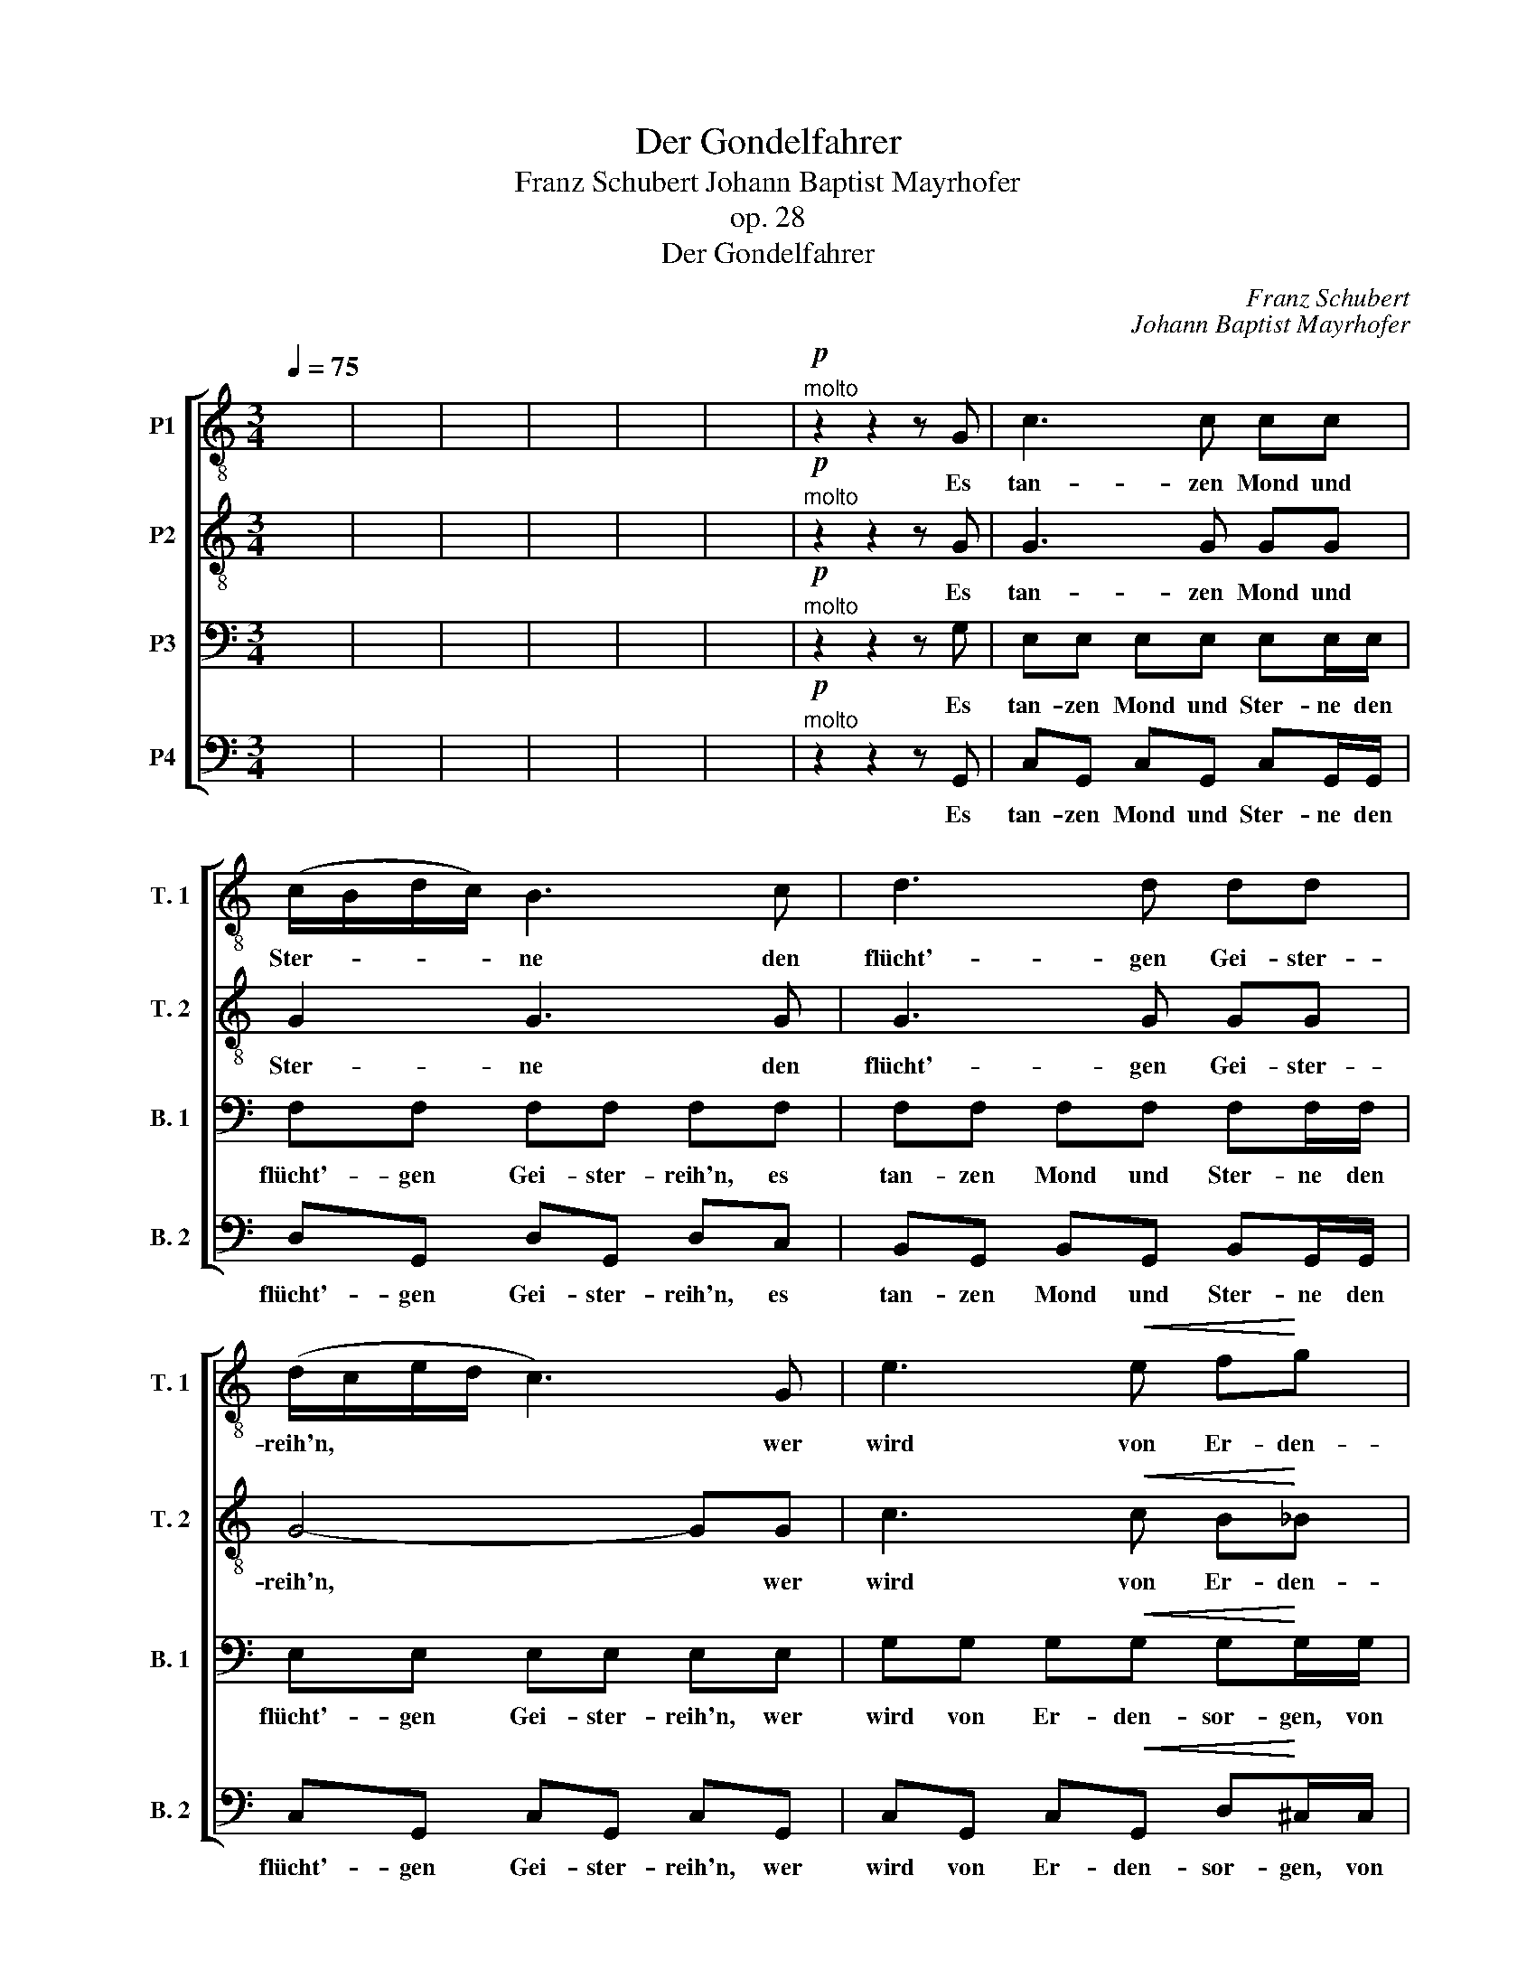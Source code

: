 X:1
T:Der Gondelfahrer
T:Franz Schubert Johann Baptist Mayrhofer
T: 
T:op. 28
T:Der Gondelfahrer
T: 
T: 
T: 
T: 
T: 
T: 
T: 
T: 
T: 
T: 
T: 
C:Franz Schubert
C:Johann Baptist Mayrhofer
Z:Johann Baptist Mayrhofer
Z:
%%score [ 1 2 3 4 ]
L:1/8
Q:1/4=75
M:3/4
K:C
V:1 treble-8 transpose=-12 nm="P1" snm="T. 1"
V:2 treble-8 transpose=-12 nm="P2" snm="T. 2"
V:3 bass nm="P3" snm="B. 1"
V:4 bass nm="P4" snm="B. 2"
V:1
 x6 | x6 | x6 | x6 | x6 | x6 |"^molto"!p! z2 z2 z G | c3 c cc | (c/B/d/c/) B3 c | d3 d dd | %10
w: ||||||Es|tan- zen Mond und|Ster- * * * ne den|flücht'- gen Gei- ster-|
 (d/c/e/d/ c3) G | e3!<(! e f!<)!g |!>(! g2!>)! fe dc | B!<)!!<(! (c/d/)!>)!!>(! e3 d | c2 z2 z c | %15
w: reih'n, * * * * wer|wird von Er- den-|sor- gen be- fan- gen|im- mer, _ im- mer|sein? Es|
 f3 f ff | (f/e/g/f/) e3 e | f3 f ff | (f/e/g/f/ e2)!<(! (f!<)!g) |!>(! g3 f ed!>)! | %20
w: tan- zen Mond und|Ster- * * * ne den|flücht'- gen Gei- ster-|reih'n, * * * * wer *|wird von Er- den-|
 d2 e"^poco rit."g!<(! e!<)!c | (c/a/) (g/f/)!>(! e2!>)! d2 |"^a tempo" c2 z2 z2 | x6 | x6 | %25
w: sor- gen be- fang- en|im- * mer, _ im- mer|sein?|||
 z2 z2 z d | (d/e/) (e/d/) dd (d/e/) (e/d/) |!<(! (d/!<)!g/)!>(!^f/!>)!e/ (d/c/) (B/c/) dB/d/ | %28
w: Du|kannst _ in * Mon- des- strah- * len *|nun, _ mei- ne Bar- * ke, * wal- len, du|
 (d/e/) (e/d/) dd (d/e/) (e/d/) |!<(! (d/!<)!g/)!>(!^f/!>)!e/ (d/c/) (B/c/) dB/d/ | %30
w: kannst _ in * Mon- des- strah- * len *|nun, _ mei- ne Bar- * ke, * wal- len, und|
"^cresc." (e/f/)!<(! (f/e/) (e/!<)!f/) (f/e/) (e/a/) (a/g/) | (g/^f/) (e/d/) ef g>!mf!d | %32
w: al- * ler * Schran- * ken * los * wiegt _|dich * des * Mee- res Schoß, und|
"^cresc." (e/f/)!<(! (f/e/) (e/!<)!f/) (f/e/) (e/a/) (a/g/) | %33
w: al- * ler * Schran- * ken * los * wiegt _|
 (g/^f/) (e/f/)!f! g"^poco rall."a!pp! g2 |"^a tempo" z z/ d/ (d/e/) (e/d/) dd | %35
w: dich * des * Mee- res Schoß;|in Mon- * des- * strah- len|
 (d/e/)d/c/ (B/g/) (^f/e/) dB | z z/ d/ (d/e/) (e/d/) dd | %37
w: nun, * mei- ne Bar- * ke, * wal- len,|in Mon- * des- * strah- len|
 (d/e/)d/c/ (B/g/) (^f/e/) d"^cresc. sempre"B | z z/ d/!<(! (e/f/) (f/!<)!e/) (e/a/) (a/g/) | %39
w: nun, _ mei- ne Bar- * ke, * wal- len,|der Schran- * ken * los * wiegt _|
 (g/^f/) (e/d/) ef g2 | z z/ d/!<(! (e/f/) (f/!<)!e/) (e/"^molto rit."a/) (a/g/) | %41
w: dich * des * Mee- res Schoß,|der Schran- * ken _ los * wiegt _|
 (g/^f/) (e/!ff!d/) !>!e!>!f !>!g!>!a |"^a tempo" g4 z2 | x6 | x6 | x6 | x6 | z2 z2!p! z c | %48
w: dich, * wiegt _ dich des Mee- res|Schoß.|||||Vom|
 !>!c3 c (c/_B/) (_A/B/) | !>!c2 cc (c/_B/) (_A/B/) | !>!c3 c!>(! c2-!>)! | c2 z2 z2 | %52
w: Mar- kus- tur- * me _|tön- te der Spruch _ der _|Mit- ter- nacht,||
"^Tempo assai tranquillo"[Q:1/4=70] z2 z2 z!ppp! c | f3 f ff | (f/e/g/f/) e3 e | f3 f ff | %56
w: sie|schlum- mern fried- lich|al- * * * le, sie|schlum- mern fried- lich|
 (f/e/g/f/) e2!<(! (f!<)!g) |!>(! g3 f ed!>)! | c2 z2!pp! z c | f3 a gf | (f/e/g/f/) e3 e | %61
w: al- * * * le, und *|nur der Schif- fer|wacht, sie|schlum- mern fried- lich|al- * * * le, sie|
 f3 a gf |!<(! (f/e/g/!<)!f/) e"^cresc. riten."g e!<(!c | (c/!<)!a/) (g/f/) e2!>)!!>(! d2 | %64
w: schlum- mern fried- lich|al- * * * le, und nur, und|nur * der * Schif- fer|
"^a tempo" c4 z!p! g |!<(! g7/2 g/ g>!<)!a |!>(! g4- g!>)!!pp!e |"^riten." f7/2 e/ f>!<(!B!<)! | %68
w: wacht, und|nur der Schif- fer|wacht, * und|nur der Schif- fer|
"^a tempo"!>(! c6-!>)! | c2 z2 z2 | z6 |] %71
w: wacht.|||
V:2
 x6 | x6 | x6 | x6 | x6 | x6 |"^molto"!p! z2 z2 z G | G3 G GG | G2 G3 G | G3 G GG | G4- GG | %11
w: ||||||Es|tan- zen Mond und|Ster- ne den|flücht'- gen Gei- ster-|reih'n, * wer|
 c3!<(! c B!<)!_B |!>(! A2!>)! AA AA | G!<)!!<(!G!>)!!>(! G3 G | c3 c cc | (c/B/d/c/) B3 B | %16
w: wird von Er- den-|sor- gen be- fan- gen|im- mer sein? Es|tan- zen Mond und|Ster- * * * ne den|
 c3 c cc | (c/B/d/c/ B3) B | c>c c2!<(! (B!<)!_B) |!>(! A3 (A/B/) cB!>)! | %20
w: flücht'- gen Gei- ster-|reih'n, * * * * den|Gei- ster- reih'n, wer *|wird von _ Er- den-|
 B2 c"^poco rit."c!<(! _B!<)!B | (A/f/) (e/d/)!>(! c2!>)! B2 |"^a tempo" c2 z2 z2 | x6 | x6 | %25
w: sor- gen be- fan- gen|im- * mer, _ im- mer|sein?|||
 z2 z2 z B | cc cc cc |!<(! (B/e/)!<)!!>(!d/!>)!c/ (B/A/) (G/A/) BG/B/ | cc cc cc | %29
w: Du|kannst in Mon- des- strah- len|nun, _ mei- ne Bar- * ke, * wal- len, du|kannst in Mon- des- strah- len|
!<(! (B/!<)!e/)!>(!d/!>)!c/ (B/A/) (G/A/) BG/B/ |"^cresc." d!<(!d d!<)!d dc | cc cc B>!mf!B | %32
w: nun, _ mei- ne Bar- * ke, * wal- len, und|al- ler Schran- ken los wiegt|dich des Mee- res Schoß, und|
"^cresc." d!<(!d d!<)!d dc | cc!f! d"^poco rall."^f g>!pp!B |"^a tempo" (c/d/) (d/c/) cc cc | %35
w: al- ler Schran- ken los wiegt|dich des Mee- res Schoß; du|kannst _ in * Mon- des- strah- len|
 (B/g/)^f/e/ (d/e/) (d/c/) BG/B/ | (c/d/) (d/c/) cc cc | %37
w: nun, * mei- ne Bar- * ke, * wal- len, du|kannst _ in * Mon- des- strah- len|
 (B/g/)^f/e/ (d/e/) (d/c/) BG/"^cresc. sempre"B/ | (d/e/) (e/d/)!<(! dd!<)! dc | cc cc B>B | %40
w: nun, * mei- ne Bar- * ke, * wal- len, und|al- * ler * Schran- ken los wiegt|dich des Mee- res Schoß, und|
 (d/e/) (e/d/)!<(! dd!<)!"^molto rit." dc | c!ff!c !>!c!>!c !>!c!>!c |"^a tempo" B4 z2 | x6 | x6 | %45
w: al- * ler * Schran- ken los wiegt|dich, wiegt dich des Mee- res|Schoß.|||
 x6 | x6 | z2 z2!p! z _A | !>!_A3 A AA | !>!_A2 AA AA | !>!_A3 A!>(! A2-!>)! | A2 z2!ppp! z c | %52
w: ||Vom|Mar- kus- tur- me|tön- te der Spruch der|Mit- ter- nacht,|* sie|
 c3 c cc | (c/B/d/c/) B3 B | c3 c cc | (c/B/d/c/) B3 B | c2 c2!<(! (B!<)!_B) | %57
w: schlum- mern fried- lich|al- * * * le, sie|schlum- mern fried- lich|al- * * * le, ja|al- le, und *|
!>(! A3 (A/B/) cB!>)! | cc ce!pp! dc | (c/B/d/c/) B3 B | c3 e dc | (c/B/d/c/) B3 B | %62
w: nur der * Schif- fer|wacht, sie schlum- mern fried- lich|al- * * * le, sie|schlum- mern fried- lich|al- * * * le, ja|
!<(! c2!<)! c"^cresc. riten."c _B!<(!B | (A/!<)!f/) (e/d/) c2!>)!!>(! B2 |"^a tempo" G4 z!p! e | %65
w: al- le, und nur, und|nur * der * Schif- fer|wacht, und|
!<(! f7/2 e/ f>!<)!f |!>(! e4- e!>)!!pp!c |"^riten." d7/2 ^c/ d>!<(!G!<)! |"^a tempo"!>(! G6-!>)! | %69
w: nur der Schif- fer|wacht, * und|nur der Schif- fer|wacht.|
 G2 z2 z2 | z6 |] %71
w: ||
V:3
 x6 | x6 | x6 | x6 | x6 | x6 |"^molto"!p! z2 z2 z G, | E,E, E,E, E,E,/E,/ | F,F, F,F, F,F, | %9
w: ||||||Es|tan- zen Mond und Ster- ne den|flücht'- gen Gei- ster- reih'n, es|
 F,F, F,F, F,F,/F,/ | E,E, E,E, E,E, | G,G, G,!<(!G, G,!<)!G,/G,/ |!>(! G,G,!>)! G,G,/G,/ F,E, | %13
w: tan- zen Mond und Ster- ne den|flücht'- gen Gei- ster- reih'n, wer|wird von Er- den- sor- gen, von|Er- den- sor- gen be- fan- gen|
 D,!<)!!<(! (E,/F,/)!>(! G,!>)!G, G,F, | E,E, E,E, E,E,/E,/ | G,G, G,G, G,G, | G,G, G,G, G,G,/G,/ | %17
w: im- mer, _ im- mer sein? Es|tan- zen Mond und Ster- ne den|flücht'- gen Gei- ster- reih'n, es|tan- zen Mond und Ster- ne den|
 G,G, G,G, G,G, | G,G, G,G,!<(! G,!<)!G, |!>(! G,!>)!G, G,G, G,G,/G,/ | %20
w: flücht'- gen Gei- ster- reih'n, den|flücht'- gen Gei- ster- rieh'n, wer|wird von Er- den- sor- gen, von|
 G,G, G,"^poco rit."G,/G,/!<(! G,!<)!E, | F,A,/A,/!>(! G,G,!>)! G,G, |"^a tempo" E,2 z2 z2 | x6 | %24
w: Er- den- sor- gen be- fan- gen|im- mer, be- fan- gen im- mer|sein?||
 x6 | z2 z2 z G, | A,^F, A,F, A,F, |!<(! B,!<)!!>(!G,/!>)!G,/ B,D B,G,/G,/ | A,^F, A,F, A,F, | %29
w: |Du|kannst in Mon- des- strah- len|nun, mei- ne Bar- ke, wal- len, du|kannst in Mon- des- strah- len|
!<(! B,!<)!!>(!G,/!>)!G,/ B,D B,G,/G,/ |"^cresc." B,!<(!^G, B,!<)!G, CA, | %31
w: nun, mei- ne Bar- ke, wal- len, und|al- ler Schran- ken los wiegt|
 A, (G,/^F,/) G,A, G,>!mf!G, |"^cresc." B,!<(!^G, B,!<)!G, CA, | %33
w: dich des * Mee- res Schoß, und|al- ler Schran- ken los wiegt|
 A, (G,/A,/)!f! B,"^poco rall."C B,>!pp!G, |"^a tempo" A,^F, A,F, A,F, | B,G,/G,/ B,G, B,G,/G,/ | %36
w: dich des * Mee- res Schoß; du|kannst in Mon- des- strah- len|nun, mei- ne Bar- ke, wal- len, du|
 A,^F, A,F, A,F, | B,G,/G,/ B,G, B,G,/"^cresc. sempre"G,/ | B,^G,!<(! B,G,!<)! CA, | %39
w: kannst in Mon- des- strah- len|nun, mei- ne Bar- ke, wal- len, und|al- ler Schran- ken los wiegt|
 A, (G,/^F,/) G,A, G,>G, | B,^G,!<(! B,G,!<)!"^molto rit." CA, | %41
w: dich des * Mee- res Schoß, und|al- ler Schran- ken los wiegt|
 A, (G,/!ff!^F,/) !>!G,!>!A, !>!G,!>!F, |"^a tempo" G,4 z2 | x6 | x6 | x6 | x6 | z2 z2!p! z C, | %48
w: dich, wiegt * dich des Mee- res|Schoß.|||||Vom|
 !>!C,3 C, (C,/_B,,/) (_A,,/B,,/) | !>!C,2 C,C, (C,/_B,,/) (_A,,/B,,/) | !>!C,3 C,!>(! C,2-!>)! | %51
w: Mar- kus- tur- * me _|tön- te der Spruch _ der _|Mit- ter- nacht,|
 C,2 z2!ppp! z C, | E,E, E,E, E,E,/E,/ | G,G, G,G, G,G,/G,/ | G,G, G,G, G,G,/G,/ | %55
w: * sie|schlum- mern fried- lich al- le, sie|schlum- mern fried- lich al- le, sie|schlum- mern fried- lich al- le, sie|
 G,G, G,G, G,G,/G,/ | G,G, G,G,!<(! G,!<)!G, |!>(! G,!>)!G, G,G, G,G, | E,E, E,E,!pp! E,E,/E,/ | %59
w: schlum- mern fried- lich al- le, und|nur der Schif- fer wacht, und|nur der Schif- fer wacht, sie|schlum- mern fried- lich al- le, sie|
 G,G, G,G, G,G,/G,/ | G,G, G,G, G,G,/G,/ | G,G, G,G, G,G,/G,/ | %62
w: schlum- mern fried- lich al- le, sie|schlum- mern fried- lich al- le, sie|schlum- mern fried- lich al- le, und|
!<(! G,G,!<)! G,"^cresc. riten."G, G,!<(!E,!<)! | F,A, G,G,/G,/!>(! G,!>)!G, | %64
w: nur der Schif- fer wacht, und|nur der Schif- fer, der Schif- fer|
"^a tempo" E,4 z!p! C |!<(! D7/2 ^C/ D>!<)!D |!>(! C4- C!>)!!pp!C | %67
w: wacht, und|nur der Schif- fer|wacht, * und|
"^riten." B,7/2 B,/ B,>!<(!F,!<)! |"^a tempo"!>(! E,6-!>)! | E,2 z2 z2 | z6 |] %71
w: nur der Schif- fer|wacht.|||
V:4
 x6 | x6 | x6 | x6 | x6 | x6 |"^molto"!p! z2 z2 z G,, | C,G,, C,G,, C,G,,/G,,/ | D,G,, D,G,, D,C, | %9
w: ||||||Es|tan- zen Mond und Ster- ne den|flücht'- gen Gei- ster- reih'n, es|
 B,,G,, B,,G,, B,,G,,/G,,/ | C,G,, C,G,, C,G,, | C,G,, C,!<(!G,, D,!<)!^C,/C,/ | %12
w: tan- zen Mond und Ster- ne den|flücht'- gen Gei- ster- reih'n, wer|wird von Er- den- sor- gen, von|
!>(! D,G,,!>)! D,E,/E,/ F,^F, | G,!<)!!<(!G,,!>(! G,!>)!G,, G,, (A,,/B,,/) | %14
w: Er- den- sor- gen be- fan- gen|im- mer, im- mer sein? Es *|
 C,G,, C,G,, C,G,,/G,,/ | D,G,, D,G,, D,G,, | C,G,, C,G,, C,G,,/G,,/ | D,G,, D,G,, D,G,, | %18
w: tan- zen Mond und Ster- ne den|flücht'- gen Gei- ster- reih'n, es|tan- zen Mond und Ster- ne den|flücht'- gen Gei- ster- reih'n, den|
 C,G,, C,G,,!<(! D,!<)!^C, |!>(! D,!>)!G,, D,D, E,G,/G,,/ | %20
w: flücht'- gen Gei- ster- rieh'n, wer|wird von Er- den- sor- gen, von|
 C,G,, C,"^poco rit."E,/E,/!<(! C,!<)!C, | F,F,,/F,,/!>(! G,,G,,!>)! G,,G,, |"^a tempo" C,2 z2 z2 | %23
w: Er- den- sor- gen be- fan- gen|im- mer, be- fan- gen im- mer|sein?|
 x6 | x6 | z2 z2 z D, | ^F,D, F,D, F,D, |!<(! G,!<)!!>(!D,/!>)!D,/ G,D, G,D,/D,/ | %28
w: ||Du|kannst in Mon- des- strah- len|nun, mei- ne Bar- ke, wal- len, du|
 ^F,D, F,D, F,D, |!<(! G,!<)!!>(!D,/!>)!D,/ G,D, G,D,/D,/ |"^cresc." ^G,!<(!D, G,!<)!D, A,D, | %31
w: kannst in Mon- des- strah- len|nun, mei- ne Bar- ke, wal- len, und|al- ler Schran- ken los wiegt|
 D,D, D,D, G,,>!mf!D, |"^cresc." ^G,!<(!D, G,!<)!D, A,D, | D,D,!f! D,"^poco rall."D, G,,>!pp!D, | %34
w: dich des Mee- res Schoß, und|al- ler Schran- ken los wiegt|dich des Mee- res Schoß; du|
"^a tempo" ^F,D, F,D, F,D, | G,D,/D,/ G,D, G,D,/D,/ | ^F,D, F,D, F,D, | %37
w: kannst in Mon- des- strah- len|nun, mei- ne Bar- ken, wal- len, du|kannst in Mon- des- strah- len|
 G,D,/D,/ G,D, G,D,/"^cresc. sempre"D,/ | ^G,D,!<(! G,D,!<)! A,D, | D,D, D,D, G,,>D, | %40
w: nun, mei- ne Bar- ken, wal- len, und|al- ler Schran- ken los wiegt|dich des Mee- res Schoß, und|
 ^G,D,!<(! G,D,!<)!"^molto rit." A,D, | D,!ff!D, !>!D,!>!D, !>!D,!>!D, |"^a tempo" G,,4 z2 | x6 | %44
w: al- ler Schran- ken los wiegt|dich, wiegt dich des Mee- res|Schoß.||
 x6 | x6 | x6 | z2 z2!p! z _A,, | !>!_A,,3 A,, A,,A,, | !>!_A,,2 A,,A,, A,,A,, | %50
w: |||Vom|Mar- kus- tur- me|tön- te der Spruch der|
 !>!_A,,3 A,,!>(! A,,2-!>)! | A,,2 z2!ppp! z _A,, | G,,C, G,,C, G,,C,/C,/ | %53
w: Mit- ter- nacht,|* sie|schlum- mern fried- lich al- le, sie|
 D,G,, D,G,, D,G,,/G,,/ | G,,C, G,,C, G,,C,/C,/ | D,G,, D,G,, D,G,,/G,,/ | %56
w: schlum- mern fried- lich al- le, sie|schlum- mern fried- lich al- le, sie|schlum- mern fried- lich al- le, und|
 C,G,, C,G,,!<(! D,!<)!^C, |!>(! D,!>)!G,, D,D, E,G, | C,G,, C,G,,!pp! C,G,,/G,,/ | %59
w: nur der Schif- fer wacht, und|nur der Schif- fer wacht, sie|schlum- mern fried- lich al- le, sie|
 D,G,, D,G,, D,G,,/G,,/ | C,G,, C,G,, C,G,,/G,,/ | D,G,, D,G,, D,G,,/G,,/ | %62
w: schlum- mern fried- lich al- le, sie|schlum- mern fried- lich al- le, sie|schlum- mern fried- lich al- le, und|
!<(! C,G,,!<)! C,"^cresc. riten."E, C,!<(!C,!<)! | F,F,, G,,G,,/G,,/!>(! G,,!>)!G,, | %64
w: nur der Schif- fer wacht, und|nur der Schif- fer, der Schif- fer|
"^a tempo" C,4 z!p! C |!<(! B,7/2 B,/ B,>!<)!B, |!>(! C4- C!>)!!pp!G, | %67
w: wacht, und|nur der Schif- fer|wacht, * und|
"^riten." G,7/2 G,/ G,>!<(!G,!<)! |"^a tempo"!>(! C,6-!>)! | C,2 z2 z2 | z6 |] %71
w: nur der Schif- fer|wacht.|||

